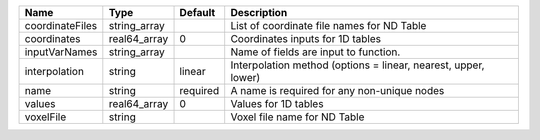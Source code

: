 

=============== ============ ======== ============================================================== 
Name            Type         Default  Description                                                    
=============== ============ ======== ============================================================== 
coordinateFiles string_array          List of coordinate file names for ND Table                     
coordinates     real64_array 0        Coordinates inputs for 1D tables                               
inputVarNames   string_array          Name of fields are input to function.                          
interpolation   string       linear   Interpolation method (options = linear, nearest, upper, lower) 
name            string       required A name is required for any non-unique nodes                    
values          real64_array 0        Values for 1D tables                                           
voxelFile       string                Voxel file name for ND Table                                   
=============== ============ ======== ============================================================== 


